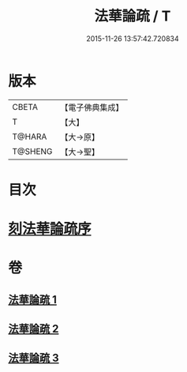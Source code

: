 #+TITLE: 法華論疏 / T
#+DATE: 2015-11-26 13:57:42.720834
* 版本
 |     CBETA|【電子佛典集成】|
 |         T|【大】     |
 |    T@HARA|【大→原】   |
 |   T@SHENG|【大→聖】   |

* 目次
* [[file:KR6d0128_001.txt::001-0785a3][刻法華論疏序]]
* 卷
** [[file:KR6d0128_001.txt][法華論疏 1]]
** [[file:KR6d0128_002.txt][法華論疏 2]]
** [[file:KR6d0128_003.txt][法華論疏 3]]
